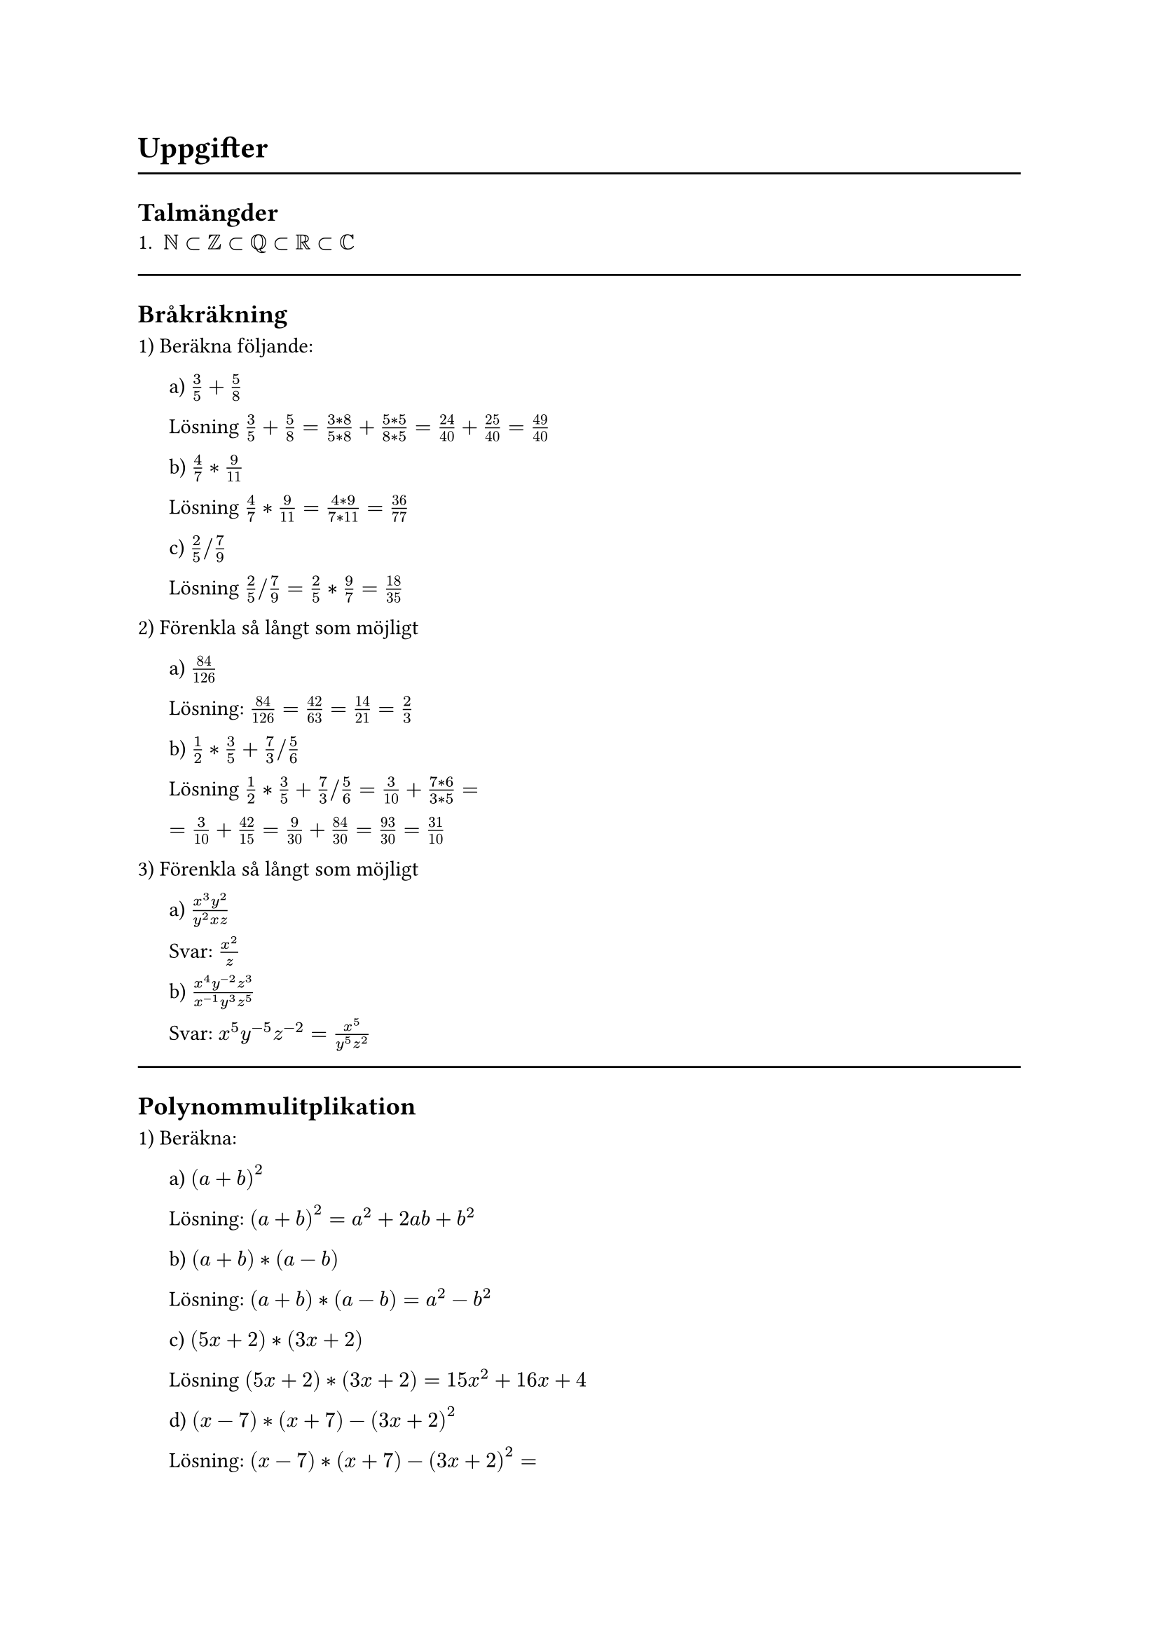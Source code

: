 = Uppgifter

#line(length: 100%)



== Talmängder
1. $NN subset ZZ subset QQ subset RR subset CC$

#line(length: 100%)



== Bråkräkning
1) Beräkna följande:

#pad(left: 16pt)[
a) $3/5+5/8$

Lösning $3/5 + 5/8 = (3*8)/(5*8) + (5*5)/(8*5)
= 24/40 + 25/40 = 49/40$

b) $4/7 * 9/11$

Lösning $4/7 * 9/11 = (4*9)/(7*11) = 36/77$

c) $2/5 \/ 7/9$

Lösning $2/5 \/ 7/9 = 2/5 * 9/7 = 18/35$
]

2) Förenkla så långt som möjligt

#pad(left: 16pt)[
  a) $84/126$

  Lösning: $84/126 = 42/63 = 14/21 = 2/3$

  b) $1/2 * 3/5 + 7/3 \/ 5/6$

  Lösning $1/2 * 3/5 + 7/3 \/ 5/6 = 3/10 + (7*6)/(3*5) =$

  $ = 3/10 + 42/15 = 9/30 + 84/30 = 93/30 = 31/10$
]

3) Förenkla så långt som möjligt

#pad(left: 16pt)[
  a) $(x^3 y^2)/(y^2 x z)$

  Svar: $x^2/z$

  b) $(x^4 y^(-2) z^3) / (x^(-1) y^3 z^5)$

  Svar: $x^5 y^(-5) z^(-2) = x^5/(y^5 z^2)$
]

#line(length: 100%)



== Polynommulitplikation

1) Beräkna:

#pad(left: 16pt)[
a) $(a+b)^2$

Lösning: $(a+b)^2 = a^2 + 2a\b + b^2$ 

b) $(a+b) * (a - b)$

Lösning: $(a+b) * (a - b) = a^2 - b^2$

c) $(5x + 2) * (3x + 2)$

Lösning $(5x + 2) * (3x + 2) = 15x^2 + 16x + 4$

d) $(x - 7) * (x + 7) - (3x + 2)^2$

Lösning: $(x - 7) * (x + 7) - (3x + 2)^2 =$

$x^2 - 49 - (6x^2 + 12x + 4) =$

$x^2 - 49 - 6x^2 - 12x - 4 =$

$-5x^2 - 12x - 53$
]

#line(length: 100%)



== Andragradare

1) Givet $f(x) = x^2 - 2x - 15$:

#pad(left: 16pt)[
a) beräkna $f(3)$

Lösning: $f(3) = 3^2 - 2*3 - 15 = -12$

b) Hitta x där $f(x) = 0$

Lösning: $x^2 - 2x - 15 = 0$

$x = -p/2 plus.minus sqrt((p/2)^2-q)$

$x = 1 plus.minus sqrt(1+15) <=>$

$x = 1 plus.minus 4$

c) Hitta funktionens extrempunkt

Lösning: Nollställena är $x = 1 plus.minus 4 => $

Extrempunkten ligger vid $x = 1$

$f(1) = 1^2 - 2 - 15 = -16$

Svar: Extrempunkten är (1, -16)
]

#line(length: 100%)



== Linjära ekvationer

1) Lös ekvationssystemet:

#pad(left: 16pt)[
$cases(
  "(1) " 1x + 7y = 61,
  "(2) " 2x + 6y = 58
)$

a) med substitutionsmetoden

Lösning: $(1) <=> x = 61 - 7y$

$(2) <=> 2 * (61 - 7y) + 6y = 58 <=>$

$122 - 14y + 6y = 58 <=>$

$14y - 6y = 122 - 58 <=>$

$8y = 64 <=>$

$y = 8$

$x = 61 - 7 * 8 = 5$

b) med additionsmetoden

Lösning: $(1) * 2: space 2x + 14y = 122$

$(1) * 2 - (2): space 8y = 64 <=> y = 8$

$x = 61 - 7 * 8 = 5$
]

#line(length: 100%)



== Talföljder

1) Givet talföljden: $4, 7, 10, 13$

#pad(left: 16pt)[
a) Vilket är nästkommande tal?

Lösning: $Delta = 3 => "nästa" = 13 + 3 = 16$

b) Kan du ge en formel för ett generellt tal i följden?

Lösning: $a_n = 1 + 3n$
]

2) Givet talföljden: $2, 6, 18, 54$

#pad(left: 16pt)[
  a) Vilket är nästkommande tal?

  Lösning: $k = 6 / 2 = 3 => "nästa" = 54 * 3 = 162$

  b) Kan du ge en formel för ett generellt tal i följden?

  Lösning: $a_n = 2/3 * 3^n$
]

3) Givet talföljden $-4, -2, 2, 8, 16$

#pad(left: 16pt)[
a) Vilket är nästkommande tal?

Lösning: $Delta = 2, 4, 6, 8, ... =>$

$"Nästa tal borde vara 10 större" =>$

$"Nästa" = 16 + 10 = 26$

b) Kan du ge en formel för ett generellt tal i följden?

Lösning: $Delta "är linjär" => "misstänker andragradspolynom"$

$a_n = b n^2 + c n + d$

$cases(
  a_1 : space b + c + d = -4,
  a_2 : space 4b + 2c + d = -2,
  a_3 : space 9b + 3c + d = 2,
)$

$(4): space (2) - (1): space 3b + c = 2$

$(5): space (3) - 3 * (4): space d = -4$

$(6): space (2) - 2 * (1): 2b - d = 6 <=> b = 1$

$(1): space 1 + c + -4 = -4 <=> c = -1$

$a_n = x^2 - x - 4$
]

#line(length: 100%)



== Problemlösning

1) En rektangel har omkretsen 30cm och ena sidan  är dubbelt så lång som den andra. Hur stor är arean?

#pad(left: 16pt)[
  Lösning: Rita bild! $6x = 30"cm" <=> x = 5"cm"$

  $"Arean" = 2x * x = 10"cm" * 5"cm" = 50"cm"^2$
]

2) En bår kör 40km medströms på 2 timmar och samma sträcka motströms på 5 timmar. Bestäm båtens fart i stilla vatten och strömmens fart.

#pad(left: 16pt)[
  Lösning: Ekvationssystem

  $cases(
    (1) space (b + s) * 2 = 40,
    (2) space (b - s) * 5 = 40,
  ) <=>$

  $cases(
    (1) space 2b + 2s = 40,
    (2) space 5b - 5s = 40,
  )$

  $(2) + (1) * 2.5: space 10b = 140 <=> b = 14$

  $(1): space 2 * 14 + 2s = 40 <=> 2s = 12 <=> s = 6$
]

3) 3 på varandra följande heltal har summan 177, vilka är talen?

#pad(left: 16pt)[
  Lösning: $(n - 1) + n + (n + 1) = 177 <=>$

  $3n = 177 <=> n = 59$

  Svar: $58, 59, 60$
]
